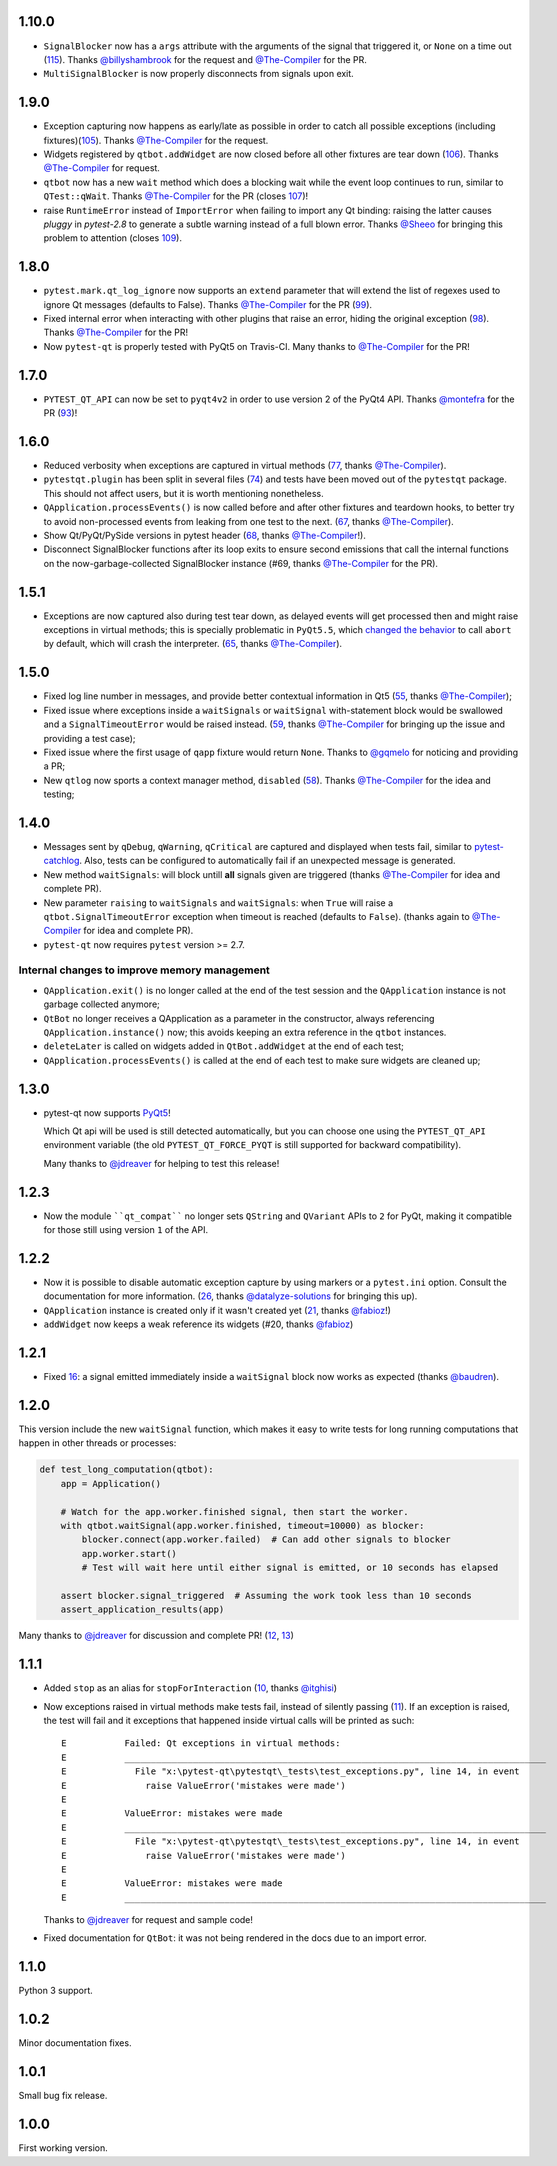 1.10.0
------

- ``SignalBlocker`` now has a ``args`` attribute with the arguments of the
  signal that triggered it, or ``None`` on a time out (`115`_).
  Thanks `@billyshambrook`_ for the request and `@The-Compiler`_ for the PR.

- ``MultiSignalBlocker`` is now properly disconnects from signals upon exit.

.. _115: https://github.com/pytest-dev/pytest-qt/issues/115

1.9.0
-----

- Exception capturing now happens as early/late as possible in order to catch
  all possible exceptions (including fixtures)(`105`_). Thanks
  `@The-Compiler`_ for the request.

- Widgets registered by ``qtbot.addWidget`` are now closed  before all other
  fixtures are tear down (`106`_). Thanks `@The-Compiler`_ for request.

- ``qtbot`` now has a new ``wait`` method which does a blocking wait while the
  event loop continues to run, similar to ``QTest::qWait``. Thanks
  `@The-Compiler`_ for the PR (closes `107`_)!
  
- raise ``RuntimeError`` instead of ``ImportError`` when failing to import
  any Qt binding: raising the latter causes `pluggy` in `pytest-2.8` to 
  generate a subtle warning instead of a full blown error. 
  Thanks `@Sheeo`_ for bringing this problem to attention (closes `109`_).

.. _105: https://github.com/pytest-dev/pytest-qt/issues/105
.. _106: https://github.com/pytest-dev/pytest-qt/issues/106
.. _107: https://github.com/pytest-dev/pytest-qt/issues/107
.. _109: https://github.com/pytest-dev/pytest-qt/issues/109


1.8.0
-----

- ``pytest.mark.qt_log_ignore`` now supports an ``extend`` parameter that will extend 
  the list of regexes used to ignore Qt messages (defaults to False). 
  Thanks `@The-Compiler`_ for the PR (`99`_).

- Fixed internal error when interacting with other plugins that raise an error,
  hiding the original exception (`98`_). Thanks `@The-Compiler`_ for the PR!
  
- Now ``pytest-qt`` is properly tested with PyQt5 on Travis-CI. Many thanks
  to `@The-Compiler`_ for the PR!
  
.. _99: https://github.com/pytest-dev/pytest-qt/issues/99
.. _98: https://github.com/pytest-dev/pytest-qt/issues/98

1.7.0
-----

- ``PYTEST_QT_API`` can now be set to ``pyqt4v2`` in order to use version 2 of the 
  PyQt4 API. Thanks `@montefra`_ for the PR (`93`_)!
  
.. _93: https://github.com/pytest-dev/pytest-qt/issues/93  


1.6.0
-----

- Reduced verbosity when exceptions are captured in virtual methods
  (`77`_, thanks `@The-Compiler`_).
  
- ``pytestqt.plugin`` has been split in several files (`74`_) and tests have been
  moved out of the ``pytestqt`` package. This should not affect users, but it
  is worth mentioning nonetheless.

- ``QApplication.processEvents()`` is now called before and after other fixtures
  and teardown hooks, to better try to avoid non-processed events from leaking 
  from one test to the next. (67_, thanks `@The-Compiler`_). 

- Show Qt/PyQt/PySide versions in pytest header (68_, thanks `@The-Compiler`_!).

- Disconnect SignalBlocker functions after its loop exits to ensure second
  emissions that call the internal functions on the now-garbage-collected 
  SignalBlocker instance (#69, thanks `@The-Compiler`_ for the PR).
  
.. _77: https://github.com/pytest-dev/pytest-qt/issues/77  
.. _74: https://github.com/pytest-dev/pytest-qt/issues/74
.. _67: https://github.com/pytest-dev/pytest-qt/issues/67
.. _68: https://github.com/pytest-dev/pytest-qt/issues/68

1.5.1
-----

- Exceptions are now captured also during test tear down, as delayed events will 
  get processed then and might raise exceptions in virtual methods; 
  this is specially problematic in ``PyQt5.5``, which 
  `changed the behavior <http://pyqt.sourceforge.net/Docs/PyQt5/incompatibilities.html#pyqt-v5-5>`_ 
  to call ``abort`` by default, which will crash the interpreter. 
  (65_, thanks `@The-Compiler`_).
  
.. _65: https://github.com/pytest-dev/pytest-qt/issues/65 

1.5.0
-----

- Fixed log line number in messages, and provide better contextual information 
  in Qt5 (55_, thanks `@The-Compiler`_);
  
- Fixed issue where exceptions inside a ``waitSignals`` or ``waitSignal`` 
  with-statement block would be swallowed and a ``SignalTimeoutError`` would be 
  raised instead. (59_, thanks `@The-Compiler`_ for bringing up the issue and 
  providing a test case);
  
- Fixed issue where the first usage of ``qapp`` fixture would return ``None``. 
  Thanks to `@gqmelo`_ for noticing and providing a PR;
- New ``qtlog`` now sports a context manager method, ``disabled`` (58_). 
  Thanks `@The-Compiler`_ for the idea and testing;
  
.. _55: https://github.com/pytest-dev/pytest-qt/issues/55
.. _58: https://github.com/pytest-dev/pytest-qt/issues/58
.. _59: https://github.com/pytest-dev/pytest-qt/issues/59

1.4.0
-----

- Messages sent by ``qDebug``, ``qWarning``, ``qCritical`` are captured and displayed 
  when tests fail, similar to `pytest-catchlog`_. Also, tests 
  can be configured to automatically fail if an unexpected message is generated. 
  
- New method ``waitSignals``: will block untill **all** signals given are 
  triggered (thanks `@The-Compiler`_ for idea and complete PR).
  
- New parameter ``raising`` to ``waitSignals`` and ``waitSignals``: when ``True`` 
  will raise a ``qtbot.SignalTimeoutError`` exception when 
  timeout is reached (defaults to ``False``). 
  (thanks again to `@The-Compiler`_ for idea and complete PR).
  
- ``pytest-qt`` now requires ``pytest`` version >= 2.7.

.. _pytest-catchlog: https://pypi.python.org/pypi/pytest-catchlog

Internal changes to improve memory management
~~~~~~~~~~~~~~~~~~~~~~~~~~~~~~~~~~~~~~~~~~~~~

- ``QApplication.exit()`` is no longer called at the end of the test session 
  and the ``QApplication`` instance is not garbage collected anymore;
  
- ``QtBot`` no longer receives a QApplication as a parameter in the 
  constructor, always referencing ``QApplication.instance()`` now; this avoids 
  keeping an extra reference in the ``qtbot`` instances.
  
- ``deleteLater`` is called on widgets added in ``QtBot.addWidget`` at the end 
  of each test;
  
- ``QApplication.processEvents()`` is called at the end of each test to 
  make sure widgets are cleaned up;

1.3.0
-----

- pytest-qt now supports `PyQt5`_!

  Which Qt api will be used is still detected automatically, but you can choose 
  one using the ``PYTEST_QT_API`` environment variable 
  (the old ``PYTEST_QT_FORCE_PYQT`` is still supported for backward compatibility).

  Many thanks to `@jdreaver`_ for helping to test this release!
  
.. _PyQt5: http://pyqt.sourceforge.net/Docs/PyQt5/introduction.html  

1.2.3
-----

- Now the module ````qt_compat```` no longer sets ``QString`` and ``QVariant`` APIs to 
  ``2`` for PyQt, making it compatible for those still using version ``1`` of the 
  API.
 
1.2.2
-----

- Now it is possible to disable automatic exception capture by using markers or 
  a ``pytest.ini`` option. Consult the documentation for more information. 
  (`26`_, thanks `@datalyze-solutions`_ for bringing this up).
  
- ``QApplication`` instance is created only if it wasn't created yet 
  (`21`_, thanks `@fabioz`_!)

- ``addWidget`` now keeps a weak reference its widgets (#20, thanks `@fabioz`_)

.. _26: https://github.com/pytest-dev/pytest-qt/issues/26
.. _21: https://github.com/pytest-dev/pytest-qt/issues/21
.. _20: https://github.com/pytest-dev/pytest-qt/issues/20

1.2.1
-----

- Fixed 16_: a signal emitted immediately inside a ``waitSignal`` block now 
  works as expected (thanks `@baudren`_).

.. _16: https://github.com/pytest-dev/pytest-qt/issues/16

1.2.0
-----

This version include the new ``waitSignal`` function, which makes it easy 
to write tests for long running computations that happen in other threads 
or processes:

.. code-block:: python

    def test_long_computation(qtbot):
        app = Application()
    
        # Watch for the app.worker.finished signal, then start the worker.
        with qtbot.waitSignal(app.worker.finished, timeout=10000) as blocker:
            blocker.connect(app.worker.failed)  # Can add other signals to blocker
            app.worker.start()
            # Test will wait here until either signal is emitted, or 10 seconds has elapsed
    
        assert blocker.signal_triggered  # Assuming the work took less than 10 seconds
        assert_application_results(app)

Many thanks to `@jdreaver`_ for discussion and complete PR! (`12`_, `13`_)

.. _12: https://github.com/pytest-dev/pytest-qt/issues/12
.. _13: https://github.com/pytest-dev/pytest-qt/issues/13

1.1.1
-----

- Added ``stop`` as an alias for ``stopForInteraction`` (`10`_, thanks `@itghisi`_)

- Now exceptions raised in virtual methods make tests fail, instead of silently 
  passing (`11`_). If an exception is raised, the test will fail and it exceptions 
  that happened inside virtual calls will be printed as such::


    E           Failed: Qt exceptions in virtual methods:
    E           ________________________________________________________________________________
    E             File "x:\pytest-qt\pytestqt\_tests\test_exceptions.py", line 14, in event
    E               raise ValueError('mistakes were made')
    E
    E           ValueError: mistakes were made
    E           ________________________________________________________________________________
    E             File "x:\pytest-qt\pytestqt\_tests\test_exceptions.py", line 14, in event
    E               raise ValueError('mistakes were made')
    E
    E           ValueError: mistakes were made
    E           ________________________________________________________________________________

  Thanks to `@jdreaver`_ for request and sample code!

- Fixed documentation for ``QtBot``: it was not being rendered in the 
  docs due to an import error.

.. _10: https://github.com/pytest-dev/pytest-qt/issues/10
.. _11: https://github.com/pytest-dev/pytest-qt/issues/11

1.1.0
-----

Python 3 support.

1.0.2
-----

Minor documentation fixes.

1.0.1
-----

Small bug fix release.

1.0.0
-----

First working version.


.. _@The-Compiler: https://github.com/The-Compiler
.. _@montefra: https://github.com/montefra
.. _@gqmelo: https://github.com/gqmelo
.. _@jdreaver: https://github.com/jdreaver
.. _@datalyze-solutions: https://github.com/datalyze-solutions
.. _@fabioz: https://github.com/fabioz
.. _@baudren: https://github.com/baudren
.. _@itghisi: https://github.com/itghisi
.. _@Sheeo: https://github.com/Sheeo
.. _@billyshambrook: https://github.com/billyshambrook

